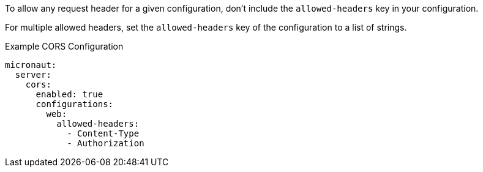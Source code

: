 To allow any request header for a given configuration, don't include the `allowed-headers` key in your configuration.

For multiple allowed headers, set the `allowed-headers` key of the configuration to a list of strings.

.Example CORS Configuration
[configuration]
----
micronaut:
  server:
    cors:
      enabled: true
      configurations:
        web:
          allowed-headers:
            - Content-Type
            - Authorization
----
